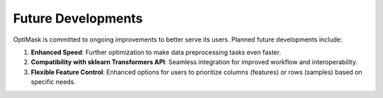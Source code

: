 .. _future:

Future Developments
===================

OptiMask is committed to ongoing improvements to better serve its users. Planned future developments include:

1. **Enhanced Speed**: Further optimization to make data preprocessing tasks even faster.

2. **Compatibility with sklearn Transformers API**: Seamless integration for improved workflow and interoperability.

3. **Flexible Feature Control**: Enhanced options for users to prioritize columns (features) or rows (samples) based on specific needs.